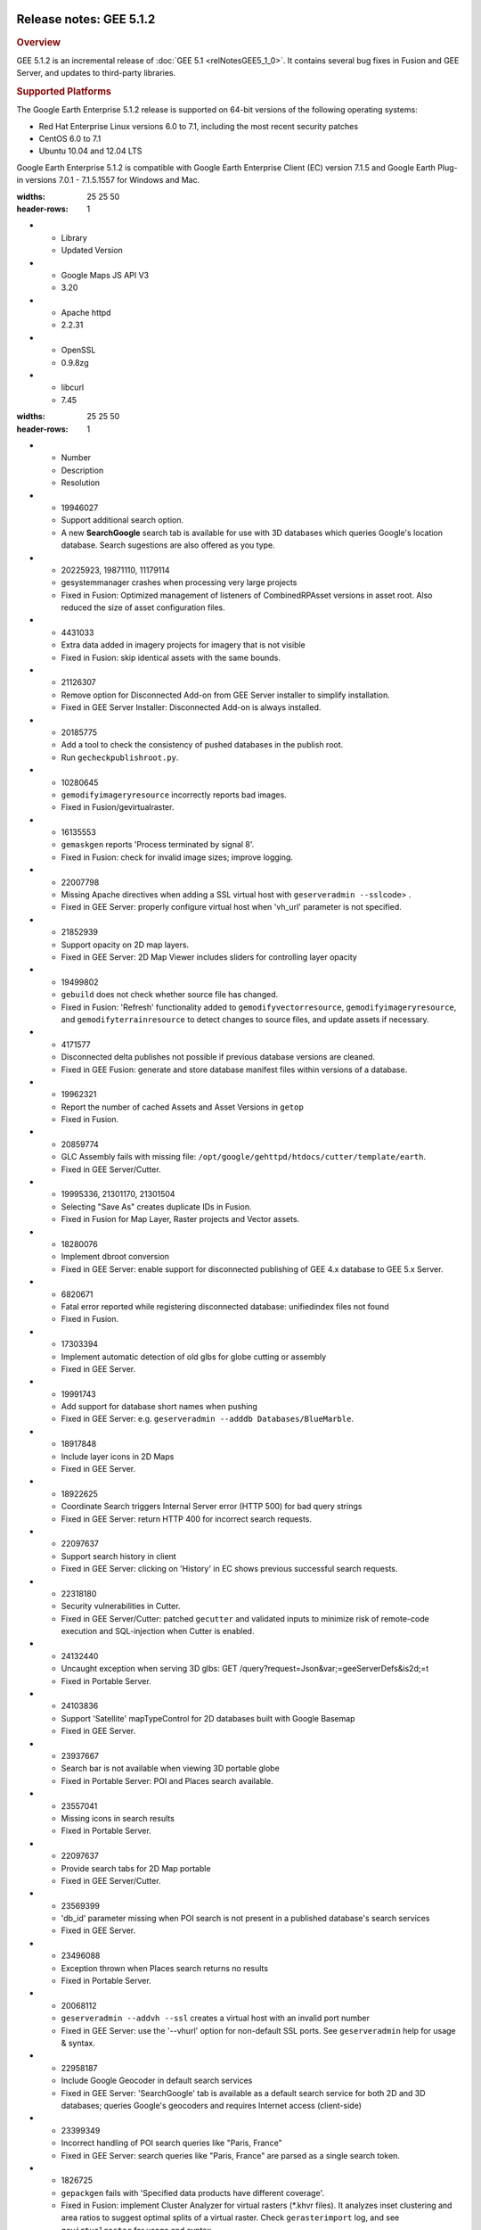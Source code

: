 |Google logo|

========================
Release notes: GEE 5.1.2
========================

.. container::

   .. container:: content

      .. rubric:: Overview
      
      GEE 5.1.2 is an incremental release of :doc:`GEE
      5.1 <relNotesGEE5_1_0>`. It contains several bug fixes in
      Fusion and GEE Server, and updates to third-party libraries.
 
      .. rubric:: Supported Platforms

      The Google Earth Enterprise 5.1.2 release is supported on 64-bit
      versions of the following operating systems:

      -  Red Hat Enterprise Linux versions 6.0 to 7.1, including the
         most recent security patches
      -  CentOS 6.0 to 7.1
      -  Ubuntu 10.04 and 12.04 LTS

      Google Earth Enterprise 5.1.2 is compatible with Google Earth
      Enterprise Client (EC) version 7.1.5 and Google Earth Plug-in
      versions 7.0.1 - 7.1.5.1557 for Windows and Mac.

      .. list-table:: Library Updates
      :widths: 25 25 50
      :header-rows: 1
      * - Library
        - Updated Version
      * - Google Maps JS API V3
        - 3.20
      * - Apache httpd
        - 2.2.31
      * - OpenSSL
        - 0.9.8zg
      * - libcurl
        - 7.45

      .. list-table:: Resolved Issues
      :widths: 25 25 50
      :header-rows: 1
      * - Number
        - Description
        - Resolution
      * - 19946027
        - Support additional search option.
        - A new **SearchGoogle** search tab is available for use with 3D databases which queries Google's location database. Search sugestions are also offered as you type.
      * - 20225923, 19871110, 11179114
        - gesystemmanager crashes when processing very large projects
        - Fixed in Fusion: Optimized management of listeners of CombinedRPAsset versions in asset root. Also reduced the size of asset configuration files.
      * - 4431033
        - Extra data added in imagery projects for imagery that is not visible
        - Fixed in Fusion: skip identical assets with the same bounds.
      * - 21126307
        - Remove option for Disconnected Add-on from GEE Server installer to simplify installation.
        - Fixed in GEE Server Installer: Disconnected Add-on is always installed.
      * - 20185775
        - Add a tool to check the consistency of pushed databases in the publish root.
        - Run ``gecheckpublishroot.py``.
      * - 10280645
        - ``gemodifyimageryresource`` incorrectly reports bad images.
        - Fixed in Fusion/gevirtualraster.
      * - 16135553
        - ``gemaskgen`` reports 'Process terminated by signal 8'.
        - Fixed in Fusion: check for invalid image sizes; improve logging.
      * - 22007798
        - Missing Apache directives when adding a SSL virtual host with ``geserveradmin --ssl``\ code> .
        - Fixed in GEE Server: properly configure virtual host when 'vh_url' parameter is not specified.
      * - 21852939
        - Support opacity on 2D map layers.
        - Fixed in GEE Server: 2D Map Viewer includes sliders for controlling layer opacity
      * - 19499802
        - ``gebuild`` does not check whether source file has changed.
        - Fixed in Fusion: 'Refresh' functionality added to ``gemodifyvectorresource``, ``gemodifyimageryresource``, and ``gemodifyterrainresource`` to detect changes to source files, and update assets if necessary.
      * - 4171577
        - Disconnected delta publishes not possible if previous database versions are cleaned.
        - Fixed in GEE Fusion: generate and store database manifest files within versions of a database.
      * - 19962321
        - Report the number of cached Assets and Asset Versions in ``getop``
        - Fixed in Fusion.
      * - 20859774
        - GLC Assembly fails with missing file: ``/opt/google/gehttpd/htdocs/cutter/template/earth``.
        - Fixed in GEE Server/Cutter.
      * - 19995336, 21301170, 21301504
        - Selecting "Save As" creates duplicate IDs in Fusion.
        - Fixed in Fusion for Map Layer, Raster projects and Vector assets.
      * - 18280076
        - Implement dbroot conversion
        - Fixed in GEE Server: enable support for disconnected publishing of GEE 4.x database to GEE 5.x Server.
      * - 6820671
        - Fatal error reported while registering disconnected database: unifiedindex files not found
        - Fixed in Fusion.
      * - 17303394
        - Implement automatic detection of old glbs for globe cutting or assembly
        - Fixed in GEE Server.
      * - 19991743
        - Add support for database short names when pushing
        - Fixed in GEE Server: e.g. ``geserveradmin --adddb Databases/BlueMarble``.
      * - 18917848
        - Include layer icons in 2D Maps
        - Fixed in GEE Server.
      * - 18922625
        - Coordinate Search triggers Internal Server error (HTTP 500) for bad query strings
        - Fixed in GEE Server: return HTTP 400 for incorrect search requests.
      * - 22097637
        - Support search history in client
        - Fixed in GEE Server: clicking on 'History' in EC shows previous successful search requests.
      * - 22318180
        - Security vulnerabilities in Cutter.
        - Fixed in GEE Server/Cutter: patched ``gecutter`` and validated inputs to minimize risk of remote-code execution and SQL-injection when Cutter is enabled.
      * - 24132440
        - Uncaught exception when serving 3D glbs: GET /query?request=Json&var;=geeServerDefs&is2d;=t
        - Fixed in Portable Server.
      * - 24103836
        - Support 'Satellite' mapTypeControl for 2D databases built with Google Basemap
        - Fixed in GEE Server.
      * - 23937667
        - Search bar is not available when viewing 3D portable globe
        - Fixed in Portable Server: POI and Places search available.
      * - 23557041
        - Missing icons in search results
        - Fixed in Portable Server.
      * - 22097637
        - Provide search tabs for 2D Map portable
        - Fixed in GEE Server/Cutter.
      * - 23569399
        - 'db_id' parameter missing when POI search is not present in a published database's search services
        - Fixed in GEE Server.
      * - 23496088
        - Exception thrown when Places search returns no results
        - Fixed in Portable Server.
      * - 20068112
        - ``geserveradmin --addvh --ssl`` creates a virtual host with an invalid port number
        - Fixed in GEE Server: use the '--vhurl' option for non-default SSL ports. See ``geserveradmin`` help for usage & syntax.
      * - 22958187
        - Include Google Geocoder in default search services
        - Fixed in GEE Server: 'SearchGoogle' tab is available as a default search service for both 2D and 3D databases; queries Google's geocoders and requires Internet access (client-side)
      * - 23399349
        - Incorrect handling of POI search queries like "Paris, France"
        - Fixed in GEE Server: search queries like "Paris, France" are parsed as a single search token.
      * - 1826725
        - ``gepackgen`` fails with 'Specified data products have different coverage'.
        - Fixed in Fusion: implement Cluster Analyzer for virtual rasters (*.khvr files). It analyzes inset clustering and area ratios to suggest optimal splits of a virtual raster. Check ``gerasterimport`` log, and see ``gevirtualraster`` for usage and syntax.
      * - 22414308
        - Support snippet for 'View in Google Maps' in EC
        - Fixed in GEE Server: enable 'View in Google Maps' in EC, publishing 3D database with 'google_maps_url' snippet set to 'http://maps.google.com/'.
      * - 22958590
        - Places queries can makes server unresponsive for large number of search results
        - Fixed in GEE Server.
      * - 22879773
        - Federated Search returns HTTP 500 error
        - Fixed in GEE Server: if Coordinate search fails, proceed with Places search.
      * - 22954617
        - Viewport for displaying multiple POI search results is incorrectly calculated.
        - Fixed in GEE Server (2D Map Viewer).
      * - 21165472
        - GLC assembly fails to copy final glc to globes directory, for large glc files
        - Fixed in GEE Server/Cutter.
      * - 25422176
        - Fusion fails to push databases with very large POI files
        - Fixed in Fusion: updated internal data structures to support POI files > 4 GB; improved logging in POI parser to report exceptions when ingesting POI data into postgres.
      * - 11254639
        - EC makes calls to google.com when rendering search results
        - Fixed in GEE Server: localized all KML rendering; expose dbroot snippets in 'search_config' group: ``kml_render_url, kml_search_url, error_page_url``.
      * - 25430798
        - ``SearchGoogle`` search tab returns Server Error
        - Fixed in GEE Server: updated User-Agent header in search handler.
      * - 24407861
        - Support database pushes over HTTPS/SSL
        - Fixed in Fusion: Server Association Manager includes 'CA certificate' path and 'Insecure SSL connection' checkbox for self-signed certificates.

.. |Google logo| image:: ../../art/common/googlelogo_color_260x88dp.png
   :width: 130px
   :height: 44px
